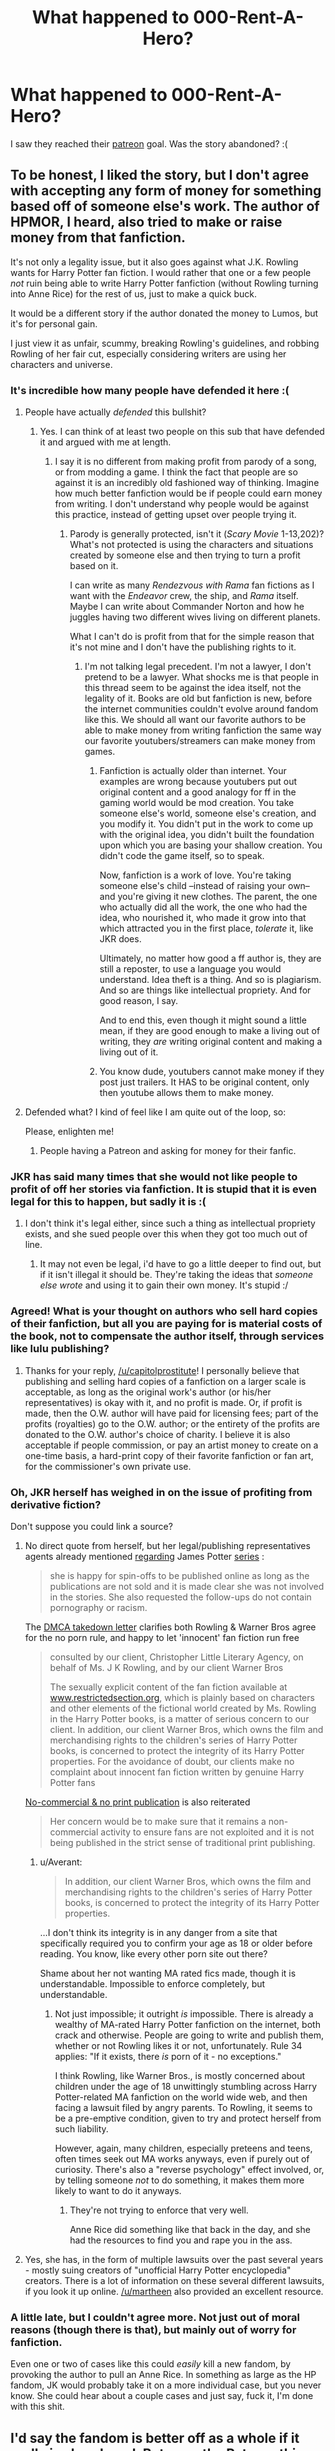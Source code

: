 #+TITLE: What happened to 000-Rent-A-Hero?

* What happened to 000-Rent-A-Hero?
:PROPERTIES:
:Author: plopzer
:Score: 15
:DateUnix: 1463534524.0
:DateShort: 2016-May-18
:FlairText: Discussion
:END:
I saw they reached their [[https://www.patreon.com/brainthief][patreon]] goal. Was the story abandoned? :(


** To be honest, I liked the story, but I don't agree with accepting any form of money for something based off of someone else's work. The author of HPMOR, I heard, also tried to make or raise money from that fanfiction.

It's not only a legality issue, but it also goes against what J.K. Rowling wants for Harry Potter fan fiction. I would rather that one or a few people /not/ ruin being able to write Harry Potter fanfiction (without Rowling turning into Anne Rice) for the rest of us, just to make a quick buck.

It would be a different story if the author donated the money to Lumos, but it's for personal gain.

I just view it as unfair, scummy, breaking Rowling's guidelines, and robbing Rowling of her fair cut, especially considering writers are using her characters and universe.
:PROPERTIES:
:Author: Obversa
:Score: 45
:DateUnix: 1463556371.0
:DateShort: 2016-May-18
:END:

*** It's incredible how many people have defended it here :(
:PROPERTIES:
:Author: FloreatCastellum
:Score: 19
:DateUnix: 1463557630.0
:DateShort: 2016-May-18
:END:

**** People have actually /defended/ this bullshit?
:PROPERTIES:
:Author: reinakun
:Score: 9
:DateUnix: 1463581746.0
:DateShort: 2016-May-18
:END:

***** Yes. I can think of at least two people on this sub that have defended it and argued with me at length.
:PROPERTIES:
:Author: FloreatCastellum
:Score: 4
:DateUnix: 1463582869.0
:DateShort: 2016-May-18
:END:

****** I say it is no different from making profit from parody of a song, or from modding a game. I think the fact that people are so against it is an incredibly old fashioned way of thinking. Imagine how much better fanfiction would be if people could earn money from writing. I don't understand why people would be against this practice, instead of getting upset over people trying it.
:PROPERTIES:
:Author: howtopleaseme
:Score: 0
:DateUnix: 1463612652.0
:DateShort: 2016-May-19
:END:

******* Parody is generally protected, isn't it (/Scary Movie/ 1-13,202)? What's not protected is using the characters and situations created by someone else and then trying to turn a profit based on it.

I can write as many /Rendezvous with Rama/ fan fictions as I want with the /Endeavor/ crew, the ship, and /Rama/ itself. Maybe I can write about Commander Norton and how he juggles having two different wives living on different planets.

What I can't do is profit from that for the simple reason that it's not mine and I don't have the publishing rights to it.
:PROPERTIES:
:Author: jeffala
:Score: 10
:DateUnix: 1463616360.0
:DateShort: 2016-May-19
:END:

******** I'm not talking legal precedent. I'm not a lawyer, I don't pretend to be a lawyer. What shocks me is that people in this thread seem to be against the idea itself, not the legality of it. Books are old but fanfiction is new, before the internet communities couldn't evolve around fandom like this. We should all want our favorite authors to be able to make money from writing fanfiction the same way our favorite youtubers/streamers can make money from games.
:PROPERTIES:
:Author: howtopleaseme
:Score: 0
:DateUnix: 1463616601.0
:DateShort: 2016-May-19
:END:

********* Fanfiction is actually older than internet. Your examples are wrong because youtubers put out original content and a good analogy for ff in the gaming world would be mod creation. You take someone else's world, someone else's creation, and you modify it. You didn't put in the work to come up with the original idea, you didn't built the foundation upon which you are basing your shallow creation. You didn't code the game itself, so to speak.

Now, fanfiction is a work of love. You're taking someone else's child --instead of raising your own-- and you're giving it new clothes. The parent, the one who actually did all the work, the one who had the idea, who nourished it, who made it grow into that which attracted you in the first place, /tolerate/ it, like JKR does.

Ultimately, no matter how good a ff author is, they are still a reposter, to use a language you would understand. Idea theft is a thing. And so is plagiarism. And so are things like intellectual propriety. And for good reason, I say.

And to end this, even though it might sound a little mean, if they are good enough to make a living out of writing, they /are/ writing original content and making a living out of it.
:PROPERTIES:
:Author: throwy09
:Score: 1
:DateUnix: 1463694167.0
:DateShort: 2016-May-20
:END:


********* You know dude, youtubers cannot make money if they post just trailers. It HAS to be original content, only then youtube allows them to make money.
:PROPERTIES:
:Author: Ddog78
:Score: 0
:DateUnix: 1464183591.0
:DateShort: 2016-May-25
:END:


**** Defended what? I kind of feel like I am quite out of the loop, so:

Please, enlighten me!
:PROPERTIES:
:Author: Laxian
:Score: 2
:DateUnix: 1463606911.0
:DateShort: 2016-May-19
:END:

***** People having a Patreon and asking for money for their fanfic.
:PROPERTIES:
:Author: FloreatCastellum
:Score: 1
:DateUnix: 1463606981.0
:DateShort: 2016-May-19
:END:


*** JKR has said many times that she would not like people to profit of off her stories via fanfiction. It is stupid that it is even legal for this to happen, but sadly it is :(
:PROPERTIES:
:Author: laserthrasher1
:Score: 8
:DateUnix: 1463592784.0
:DateShort: 2016-May-18
:END:

**** I don't think it's legal either, since such a thing as intellectual propriety exists, and she sued people over this when they got too much out of line.
:PROPERTIES:
:Author: throwy09
:Score: 2
:DateUnix: 1463603599.0
:DateShort: 2016-May-19
:END:

***** It may not even be legal, i'd have to go a little deeper to find out, but if it isn't illegal it should be. They're taking the ideas that /someone else wrote/ and using it to gain their own money. It's stupid :/
:PROPERTIES:
:Author: laserthrasher1
:Score: 3
:DateUnix: 1463618269.0
:DateShort: 2016-May-19
:END:


*** Agreed! What is your thought on authors who sell hard copies of their fanfiction, but all you are paying for is material costs of the book, not to compensate the author itself, through services like lulu publishing?
:PROPERTIES:
:Score: 3
:DateUnix: 1463593785.0
:DateShort: 2016-May-18
:END:

**** Thanks for your reply, [[/u/capitolprostitute]]! I personally believe that publishing and selling hard copies of a fanfiction on a larger scale is acceptable, as long as the original work's author (or his/her representatives) is okay with it, and no profit is made. Or, if profit is made, then the O.W. author will have paid for licensing fees; part of the profits (royalties) go to the O.W. author; or the entirety of the profits are donated to the O.W. author's choice of charity. I believe it is also acceptable if people commission, or pay an artist money to create on a one-time basis, a hard-print copy of their favorite fanfiction or fan art, for the commissioner's own private use.
:PROPERTIES:
:Author: Obversa
:Score: 5
:DateUnix: 1463598287.0
:DateShort: 2016-May-18
:END:


*** Oh, JKR herself has weighed in on the issue of profiting from derivative fiction?

Don't suppose you could link a source?
:PROPERTIES:
:Author: Dromeo
:Score: 2
:DateUnix: 1463563237.0
:DateShort: 2016-May-18
:END:

**** No direct quote from herself, but her legal/publishing representatives agents already mentioned [[http://www.stuff.co.nz/entertainment/books/138262][regarding]] James Potter [[http://www.jamespotterseries.com/muggle_index.html][series]] :

#+begin_quote
  she is happy for spin-offs to be published online as long as the publications are not sold and it is made clear she was not involved in the stories. She also requested the follow-ups do not contain pornography or racism.
#+end_quote

The [[https://www.lumendatabase.org/notices/1182#][DMCA takedown letter]] clarifies both Rowling & Warner Bros agree for the no porn rule, and happy to let 'innocent' fan fiction run free

#+begin_quote
  consulted by our client, Christopher Little Literary Agency, on behalf of Ms. J K Rowling, and by our client Warner Bros

  The sexually explicit content of the fan fiction available at [[http://www.restrictedsection.org][www.restrictedsection.org]], which is plainly based on characters and other elements of the fictional world created by Ms. Rowling in the Harry Potter books, is a matter of serious concern to our client. In addition, our client Warner Bros, which owns the film and merchandising rights to the children's series of Harry Potter books, is concerned to protect the integrity of its Harry Potter properties. For the avoidance of doubt, our clients make no complaint about innocent fan fiction written by genuine Harry Potter fans
#+end_quote

[[http://news.bbc.co.uk/2/hi/entertainment/3753001.stm][No-commercial & no print publication]] is also reiterated

#+begin_quote
  Her concern would be to make sure that it remains a non-commercial activity to ensure fans are not exploited and it is not being published in the strict sense of traditional print publishing.
#+end_quote
:PROPERTIES:
:Score: 15
:DateUnix: 1463565522.0
:DateShort: 2016-May-18
:END:

***** u/Averant:
#+begin_quote
  In addition, our client Warner Bros, which owns the film and merchandising rights to the children's series of Harry Potter books, is concerned to protect the integrity of its Harry Potter properties.
#+end_quote

...I don't think its integrity is in any danger from a site that specifically required you to confirm your age as 18 or older before reading. You know, like every other porn site out there?

Shame about her not wanting MA rated fics made, though it is understandable. Impossible to enforce completely, but understandable.
:PROPERTIES:
:Author: Averant
:Score: 0
:DateUnix: 1463574579.0
:DateShort: 2016-May-18
:END:

****** Not just impossible; it outright /is/ impossible. There is already a wealthy of MA-rated Harry Potter fanfiction on the internet, both crack and otherwise. People are going to write and publish them, whether or not Rowling likes it or not, unfortunately. Rule 34 applies: "If it exists, there /is/ porn of it - no exceptions."

I think Rowling, like Warner Bros., is mostly concerned about children under the age of 18 unwittingly stumbling across Harry Potter-related MA fanfiction on the world wide web, and then facing a lawsuit filed by angry parents. To Rowling, it seems to be a pre-emptive condition, given to try and protect herself from such liability.

However, again, many children, especially preteens and teens, often times seek out MA works anyways, even if purely out of curiosity. There's also a "reverse psychology" effect involved, or, by telling someone /not/ to do something, it makes them more likely to want to do it anyways.
:PROPERTIES:
:Author: Obversa
:Score: 6
:DateUnix: 1463598809.0
:DateShort: 2016-May-18
:END:

******* They're not trying to enforce that very well.

Anne Rice did something like that back in the day, and she had the resources to find you and rape you in the ass.
:PROPERTIES:
:Author: throwy09
:Score: 4
:DateUnix: 1463603511.0
:DateShort: 2016-May-19
:END:


**** Yes, she has, in the form of multiple lawsuits over the past several years - mostly suing creators of "unofficial Harry Potter encyclopedia" creators. There is a lot of information on these several different lawsuits, if you look it up online. [[/u/martheen]] also provided an excellent resource.
:PROPERTIES:
:Author: Obversa
:Score: 2
:DateUnix: 1463588749.0
:DateShort: 2016-May-18
:END:


*** A little late, but I couldn't agree more. Not just out of moral reasons (though there is that), but mainly out of worry for fanfiction.

Even one or two of cases like this could /easily/ kill a new fandom, by provoking the author to pull an Anne Rice. In something as large as the HP fandom, JK would probably take it on a more individual case, but you never know. She could hear about a couple cases and just say, fuck it, I'm done with this shit.
:PROPERTIES:
:Author: Servalpur
:Score: 1
:DateUnix: 1463815706.0
:DateShort: 2016-May-21
:END:


** I'd say the fandom is better off as a whole if it really is abandoned. Between the Patreon thing and the fact that the fic is average at best, let it collect dust in peace.
:PROPERTIES:
:Author: ScottPress
:Score: 9
:DateUnix: 1463599549.0
:DateShort: 2016-May-18
:END:


** Wow, I didn't realize the author requested money to continue the fic (I usually skip/skim through author notes). I will remove the fic from my list of alerts - can't get behind that! And I certainly don't want to see it become a trend.
:PROPERTIES:
:Author: Whapples
:Score: 19
:DateUnix: 1463575410.0
:DateShort: 2016-May-18
:END:

*** I agree and did the same.
:PROPERTIES:
:Author: Starfox5
:Score: 9
:DateUnix: 1463575964.0
:DateShort: 2016-May-18
:END:


*** I wonder if the author may have received a cease and desist? Hmm. Though I suppose if that happened ff.net would have deleted the fic.
:PROPERTIES:
:Author: Whapples
:Score: 2
:DateUnix: 1463575518.0
:DateShort: 2016-May-18
:END:

**** It's a technicality. The work is available for free on FF.net. The Patreon site claims that updates will be forthcoming regardless of payment, so it's more subsidizing the time spent writing and not paying for the work itself.

It still feels wrong, but it's a fine line on legally wrong.
:PROPERTIES:
:Author: jeffala
:Score: 15
:DateUnix: 1463579468.0
:DateShort: 2016-May-18
:END:

***** That's the type of wrong that is the worst. Technically legal, but completely wrong.
:PROPERTIES:
:Author: HelloBeautifulChild
:Score: 1
:DateUnix: 1467902646.0
:DateShort: 2016-Jul-07
:END:


** They tried to make money off fanfiction? Seriously?
:PROPERTIES:
:Author: Starfox5
:Score: 11
:DateUnix: 1463564276.0
:DateShort: 2016-May-18
:END:

*** Right?? At least EL James and Cassandra Claire tweaked theirs enough to pretend they're originals, if you're squinting enough. But outright asking for money like that, even if not for the ff directly, /wink wink/, is so scummy.
:PROPERTIES:
:Author: throwy09
:Score: 3
:DateUnix: 1463603940.0
:DateShort: 2016-May-19
:END:


** Hasn't updated in 6 months, no word from the author in that time. Yeah, its abandoned.
:PROPERTIES:
:Author: howtopleaseme
:Score: 10
:DateUnix: 1463535896.0
:DateShort: 2016-May-18
:END:

*** I wouldn't say that necessarily. Most of the time yes, but others just take a long time to update.
:PROPERTIES:
:Author: Darkenmal
:Score: 5
:DateUnix: 1463552216.0
:DateShort: 2016-May-18
:END:

**** Since he met his goal, doesn't that mean we'll have a chapter within 30 days?

*Edit:* His goal is now un-met. Yesterday it was up to $50 (right?). Now it's down to $42. It seems as if supporters are withdrawing.
:PROPERTIES:
:Author: jeffala
:Score: 6
:DateUnix: 1463579198.0
:DateShort: 2016-May-18
:END:


** 1) Get people to pay you for chapters

2) Immediately stop publishing chapters

3) ???

4) Profit
:PROPERTIES:
:Author: Ch1pp
:Score: 8
:DateUnix: 1463595600.0
:DateShort: 2016-May-18
:END:

*** Yeah, it seems like a scam to me. Considering that I actually enjoyed the fanfiction itself, this is really disappointing.
:PROPERTIES:
:Author: Obversa
:Score: 2
:DateUnix: 1463598522.0
:DateShort: 2016-May-18
:END:

**** I'm not sure about a scam. I reckon he was reported and banned. You wouldn't publish 20 or so chapters for free and then stop when your next chapter would get you $50.

I was also really enjoying it. :-(
:PROPERTIES:
:Author: Ch1pp
:Score: 3
:DateUnix: 1463604126.0
:DateShort: 2016-May-19
:END:

***** My guess is he found less and less time for writing, hoped that earning money for it would inspire him to write more, and found it did not.
:PROPERTIES:
:Author: munin295
:Score: 4
:DateUnix: 1463611345.0
:DateShort: 2016-May-19
:END:


** I recently read this and it ended just as it started to get good. Feelsbad. :(
:PROPERTIES:
:Author: ModernDayWeeaboo
:Score: 2
:DateUnix: 1463536324.0
:DateShort: 2016-May-18
:END:


** Yeah, that's disappointing
:PROPERTIES:
:Author: SnapDraco
:Score: 2
:DateUnix: 1463553321.0
:DateShort: 2016-May-18
:END:


** It hit a dead end because Harry was too bitchy to do anything but whine.
:PROPERTIES:
:Author: Almavet
:Score: 4
:DateUnix: 1463574528.0
:DateShort: 2016-May-18
:END:

*** Yeah I just couldn't slog through that.
:PROPERTIES:
:Author: zombiesandpandasohmy
:Score: 2
:DateUnix: 1463769467.0
:DateShort: 2016-May-20
:END:

